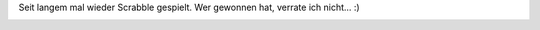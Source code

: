 .. title: Scrabble-Abend
.. slug: scrabble-abend
.. date: 2013-10-21 21:33:40 UTC+02:00
.. tags: Freizeit, Spiele, Scrabble
.. category: Freizeit
.. link: 
.. description: 
.. type: text

Seit langem mal wieder Scrabble gespielt. Wer gewonnen hat, verrate ich nicht... :)

.. image:: /images/2013-10-21-Scrabble.png
